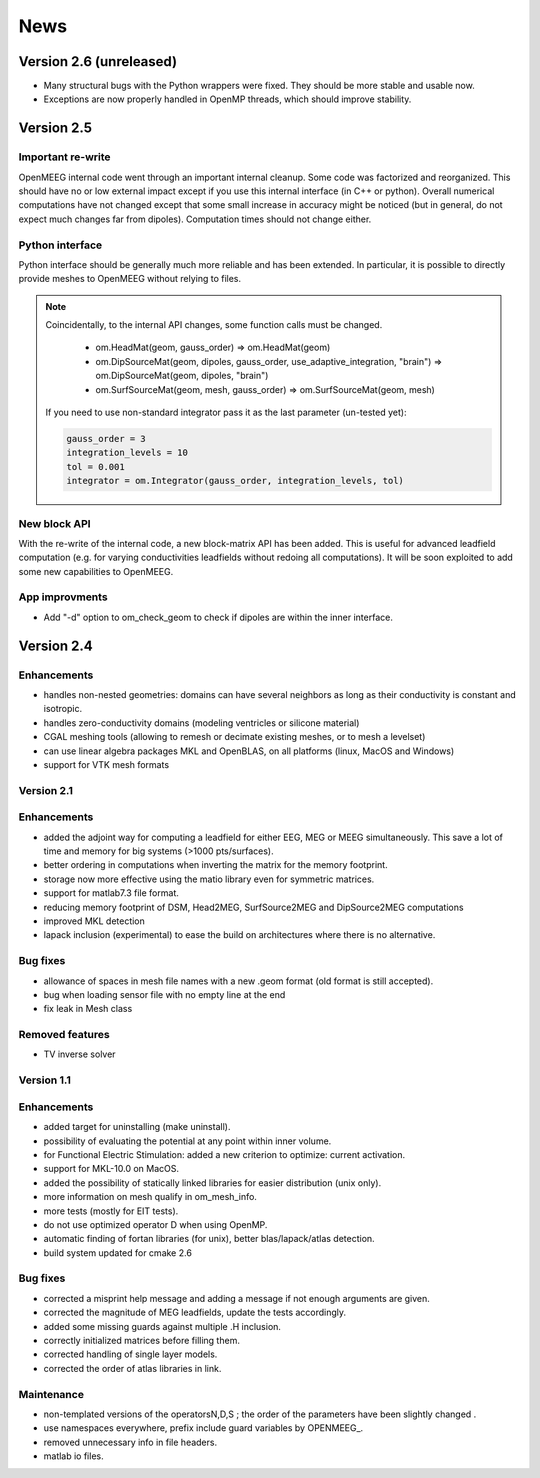 .. _news:

.. role:: command

News
____

Version 2.6 (unreleased)
------------------------

- Many structural bugs with the Python wrappers were fixed. They should be
  more stable and usable now.
- Exceptions are now properly handled in OpenMP threads, which should improve
  stability.

Version 2.5
-----------

Important re-write
^^^^^^^^^^^^^^^^^^

OpenMEEG internal code went through an important internal cleanup.
Some code was factorized and reorganized. This should have no or low
external impact except if you use this internal interface (in C++ or
python). Overall numerical computations have not changed except that
some small increase in accuracy might be noticed (but in general, do
not expect much changes far from dipoles). Computation times should
not change either.

Python interface
^^^^^^^^^^^^^^^^

Python interface should be generally much more reliable and has been extended.
In particular, it is possible to directly provide meshes to OpenMEEG without
relying to files.

.. note::

    Coincidentally, to the internal API changes, some function calls must be changed.

        - :command:`om.HeadMat(geom, gauss_order)` => :command:`om.HeadMat(geom)`

        - :command:`om.DipSourceMat(geom, dipoles, gauss_order, use_adaptive_integration, "brain")` => :command:`om.DipSourceMat(geom, dipoles, "brain")`

        - :command:`om.SurfSourceMat(geom, mesh, gauss_order)` => :command:`om.SurfSourceMat(geom, mesh)`

    If you need to use non-standard integrator pass it as the last parameter (un-tested yet):

    .. code-block:: python

       gauss_order = 3
       integration_levels = 10
       tol = 0.001
       integrator = om.Integrator(gauss_order, integration_levels, tol)

New block API
^^^^^^^^^^^^^

With the re-write of the internal code, a new block-matrix API has been added. This is useful
for advanced leadfield computation (e.g. for varying conductivities leadfields without redoing
all computations). It will be soon exploited to add some new capabilities to OpenMEEG.

App improvments
^^^^^^^^^^^^^^^
- Add "-d" option to om_check_geom to check if dipoles are within
  the inner interface.

Version 2.4
-----------

Enhancements
^^^^^^^^^^^^
- handles non-nested geometries: domains can have several neighbors as long as their
  conductivity is constant and isotropic.
- handles zero-conductivity domains (modeling ventricles or silicone material)
- CGAL meshing tools (allowing to remesh or decimate existing meshes,
  or to mesh a levelset)
- can use linear algebra packages MKL and OpenBLAS, on all platforms (linux, MacOS and Windows) 
- support for VTK mesh formats

Version 2.1
^^^^^^^^^^^

Enhancements
^^^^^^^^^^^^
- added the adjoint way for computing a leadfield for either EEG, MEG or
  MEEG simultaneously. This save a lot of time and memory for big systems (>1000 pts/surfaces).
- better ordering in computations when inverting the matrix for the memory footprint.
- storage now more effective using the matio library even for symmetric matrices.
- support for matlab7.3 file format.
- reducing memory footprint of DSM, Head2MEG, SurfSource2MEG and DipSource2MEG computations
- improved MKL detection
- lapack inclusion (experimental) to ease the build on architectures where
  there is no alternative.

Bug fixes
^^^^^^^^^
- allowance of spaces in mesh file names with a new .geom format (old
  format is still accepted).
- bug when loading sensor file with no empty line at the end
- fix leak in Mesh class

Removed features
^^^^^^^^^^^^^^^^
- TV inverse solver

Version 1.1
^^^^^^^^^^^

Enhancements
^^^^^^^^^^^^
- added target for uninstalling (make uninstall).
- possibility of evaluating the potential at any point within inner volume.
- for Functional Electric Stimulation: added a new criterion to optimize: current activation.
- support for MKL-10.0 on MacOS.
- added the possibility of statically linked libraries for easier distribution (unix only).
- more information on mesh qualify in om_mesh_info.
- more tests (mostly for EIT tests).
- do not use optimized operator D when using OpenMP.
- automatic finding of fortan libraries (for unix), better blas/lapack/atlas detection.
- build system updated for cmake 2.6

Bug fixes
^^^^^^^^^
- corrected a misprint help message and adding a message if not enough arguments are given.
- corrected the magnitude of MEG leadfields, update the tests accordingly.
- added some missing guards against multiple .H inclusion.
- correctly initialized matrices before filling them.
- corrected handling of single layer models.
- corrected the order of atlas libraries in link.

Maintenance
^^^^^^^^^^^
- non-templated versions of the operatorsN,D,S ; the order of the parameters have been slightly changed .
- use namespaces everywhere, prefix include guard variables by OPENMEEG_.
- removed unnecessary info in file headers.
- matlab io files.
